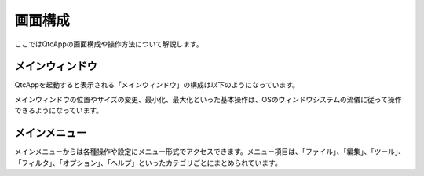 
画面構成
========

ここではQtcAppの画面構成や操作方法について解説します。

メインウィンドウ
----------------

QtcAppを起動すると表示される「メインウィンドウ」の構成は以下のようになっています。

.. image:: images/start_0.png

メインウィンドウの位置やサイズの変更、最小化、最大化といった基本操作は、OSのウィンドウシステムの流儀に従って操作できるようになっています。

メインメニュー
--------------

メインメニューからは各種操作や設定にメニュー形式でアクセスできます。メニュー項目は、「ファイル」、「編集」、「ツール」、「フィルタ」、「オプション」、「ヘルプ」といったカテゴリごとにまとめられています。
